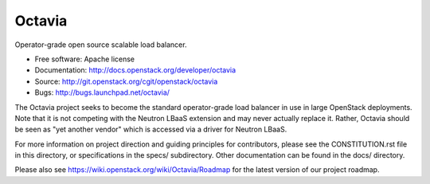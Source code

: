 =======
Octavia
=======

.. image:: https://img.shields.io/pypi/v/octavia.svg
    :target: https://pypi.python.org/pypi/octavia/
    :alt: Latest Version

.. image:: https://img.shields.io/pypi/dm/octavia.svg
    :target: https://pypi.python.org/pypi/octavia/
    :alt: Downloads

Operator-grade open source scalable load balancer.

* Free software: Apache license
* Documentation: http://docs.openstack.org/developer/octavia
* Source: http://git.openstack.org/cgit/openstack/octavia
* Bugs: http://bugs.launchpad.net/octavia/

The Octavia project seeks to become the standard operator-grade load balancer
in use in large OpenStack deployments. Note that it is not competing with the
Neutron LBaaS extension and may never actually replace it. Rather, Octavia
should be seen as "yet another vendor" which is accessed via a driver for
Neutron LBaaS.

For more information on project direction and guiding principles for
contributors, please see the CONSTITUTION.rst file in this directory, or
specifications in the specs/ subdirectory. Other documentation can be
found in the docs/ directory.

Please also see https://wiki.openstack.org/wiki/Octavia/Roadmap for the
latest version of our project roadmap.
